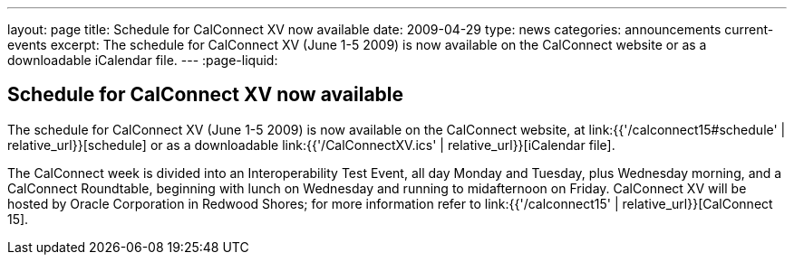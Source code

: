 ---
layout: page
title: Schedule for CalConnect XV now available
date: 2009-04-29
type: news
categories: announcements current-events
excerpt: The schedule for CalConnect XV (June 1-5 2009) is now available on the CalConnect website or as a downloadable iCalendar file.
---
:page-liquid:

== Schedule for CalConnect XV now available

The schedule for CalConnect XV (June 1-5 2009) is now available on the CalConnect website, at link:{{'/calconnect15#schedule' | relative_url}}[schedule] or as a downloadable link:{{'/CalConnectXV.ics' | relative_url}}[iCalendar file].

The CalConnect week is divided into an Interoperability Test Event, all day Monday and Tuesday, plus Wednesday morning, and a CalConnect Roundtable, beginning with lunch on Wednesday and running to midafternoon on Friday. CalConnect XV will be hosted by Oracle Corporation in Redwood Shores; for more information refer to link:{{'/calconnect15' | relative_url}}[CalConnect 15].

